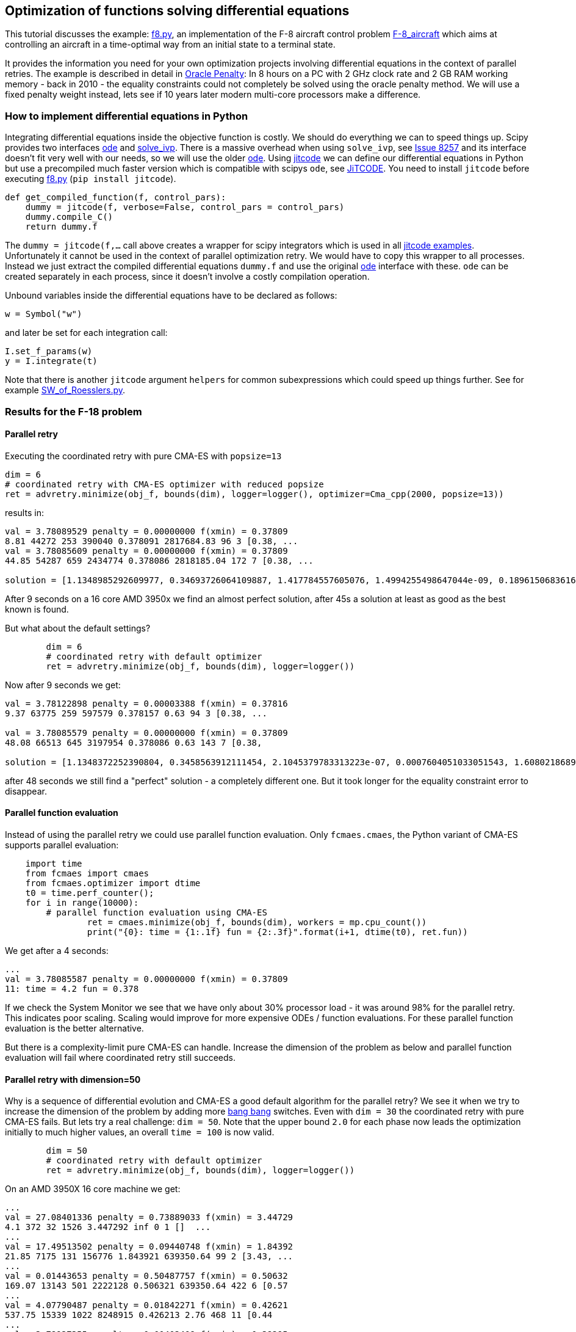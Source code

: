:encoding: utf-8
:imagesdir: img
:cpp: C++

== Optimization of functions solving differential equations

This tutorial discusses the example: https://github.com/dietmarwo/fast-cma-es/blob/master/examples/f8.py[f8.py], an implementation of the F-8 aircraft control problem https://mintoc.de/index.php/F-8_aircraft[F-8_aircraft] which aims at controlling an aircraft in a time-optimal way from an initial state to a terminal state.

It provides the information you need for your own optimization projects involving differential equations in the
context of parallel retries. The example is described in detail in 
http://www.midaco-solver.com/data/pub/The_Oracle_Penalty_Method.pdf[Oracle Penalty]: In 8 hours on a PC
with 2 GHz clock rate and 2 GB RAM working memory - back in 2010 - the equality constraints could not 
completely be solved using the oracle penalty method. We will use a fixed penalty weight instead, lets see
if 10 years later modern multi-core processors make a difference. 

=== How to implement differential equations in Python

Integrating differential equations inside the objective function is costly. We should do everything we can
to speed things up. Scipy provides two interfaces https://docs.scipy.org/doc/scipy/reference/generated/scipy.integrate.ode.html[ode] and https://docs.scipy.org/doc/scipy/reference/generated/scipy.integrate.solve_ivp.html[solve_ivp]. There is a massive overhead when using 
`solve_ivp`, see https://github.com/scipy/scipy/issues/8257[Issue 8257] and its interface doesn't fit 
very well with our needs, so we will use the older https://docs.scipy.org/doc/scipy/reference/generated/scipy.integrate.ode.html[ode]. Using https://github.com/neurophysik/jitcode[jitcode] we can define
our differential equations in Python but use a precompiled much faster version which is compatible with 
scipys `ode`, see https://aip.scitation.org/doi/10.1063/1.5019320[JiTCODE]. You need to install 
`jitcode` before executing  https://github.com/dietmarwo/fast-cma-es/blob/master/examples/f8.py[f8.py] (`pip install jitcode`). 

[source,python]
----
def get_compiled_function(f, control_pars):
    dummy = jitcode(f, verbose=False, control_pars = control_pars)
    dummy.compile_C()
    return dummy.f
----

The `dummy = jitcode(f,...` call above creates a wrapper for scipy integrators which is used
in all https://github.com/neurophysik/jitcode/tree/master/examples[jitcode examples]. Unfortunately it cannot be used in the context of parallel optimization retry. We would have to copy this wrapper to all processes. Instead
we just extract the compiled differential equations `dummy.f` and use the original https://docs.scipy.org/doc/scipy/reference/generated/scipy.integrate.ode.html[ode] interface with these. `ode` can be created separately in each process, since it doesn't involve a costly compilation operation. 

Unbound variables inside the differential equations have to be declared as follows:

[source,python]
----
w = Symbol("w") 
----

and later be set for each integration call:

[source,python]
----
I.set_f_params(w)
y = I.integrate(t)
----

Note that there is another `jitcode` argument `helpers` for common subexpressions which could speed up things further. See for example https://github.com/neurophysik/jitcode/blob/master/examples/SW_of_Roesslers.py[SW_of_Roesslers.py]. 

=== Results for the F-18 problem 

==== Parallel retry

Executing the coordinated retry with pure CMA-ES with `popsize=13`

[source,python]
----
dim = 6
# coordinated retry with CMA-ES optimizer with reduced popsize
ret = advretry.minimize(obj_f, bounds(dim), logger=logger(), optimizer=Cma_cpp(2000, popsize=13))
----

results in:

----
val = 3.78089529 penalty = 0.00000000 f(xmin) = 0.37809
8.81 44272 253 390040 0.378091 2817684.83 96 3 [0.38, ...
val = 3.78085609 penalty = 0.00000000 f(xmin) = 0.37809
44.85 54287 659 2434774 0.378086 2818185.04 172 7 [0.38, ...

solution = [1.1348985292609977, 0.34693726064109887, 1.417784557605076, 1.4994255498647044e-09, 0.1896150683616807, 0.6916206757374317]
----

After 9 seconds on a 16 core AMD 3950x we find an almost perfect solution, after 45s a solution at least as
good as the best known is found. 

But what about the default settings? 

[source,python]
----
	dim = 6
	# coordinated retry with default optimizer
	ret = advretry.minimize(obj_f, bounds(dim), logger=logger()) 
----    

Now after 9 seconds we get:

----
val = 3.78122898 penalty = 0.00003388 f(xmin) = 0.37816
9.37 63775 259 597579 0.378157 0.63 94 3 [0.38, ... 

val = 3.78085579 penalty = 0.00000000 f(xmin) = 0.37809
48.08 66513 645 3197954 0.378086 0.63 143 7 [0.38,

solution = [1.1348372252390804, 0.3458563912111454, 2.1045379783313223e-07, 0.0007604051033051543, 1.6080218689971524, 0.6913796811453801]
----

after 48 seconds we still find a "perfect" solution - a completely different one. 
But it took longer for the equality constraint error to disappear. 

==== Parallel function evaluation

Instead of using the parallel retry we could use parallel function evaluation. Only `fcmaes.cmaes`,
the Python variant of CMA-ES supports parallel evaluation:

[source,python]
----
    import time
    from fcmaes import cmaes
    from fcmaes.optimizer import dtime
    t0 = time.perf_counter();
    for i in range(10000):
     	# parallel function evaluation using CMA-ES
		ret = cmaes.minimize(obj_f, bounds(dim), workers = mp.cpu_count())
		print("{0}: time = {1:.1f} fun = {2:.3f}".format(i+1, dtime(t0), ret.fun)) 
----    

We get after a 4 seconds:

----
...
val = 3.78085587 penalty = 0.00000000 f(xmin) = 0.37809
11: time = 4.2 fun = 0.378
----

If we check the System Monitor we see that we have only about 30% processor load - it
was around 98% for the parallel retry. This indicates poor scaling. 
Scaling would improve for more expensive ODEs / function evaluations. For these
parallel function evaluation is the better alternative. 

But there is a complexity-limit pure CMA-ES can handle. 
Increase the dimension of the problem as below and parallel function evaluation will 
fail where coordinated retry still succeeds. 

==== Parallel retry with dimension=50

Why is a sequence of differential evolution and CMA-ES a good default algorithm for the parallel retry? 
We see it when we try to increase the dimension of 
the problem by adding more https://en.wikipedia.org/wiki/Bang%E2%80%93bang_control[bang bang] switches.
Even with `dim = 30` the coordinated retry with pure CMA-ES fails. But lets try a real challenge:
`dim = 50`. Note that the upper bound `2.0` for each phase now leads the optimization initially to much higher values, an overall `time = 100` is now valid.  

[source,python]
----
	dim = 50
	# coordinated retry with default optimizer
	ret = advretry.minimize(obj_f, bounds(dim), logger=logger()) 
----    

On an AMD 3950X 16 core machine we get:
    
----
...
val = 27.08401336 penalty = 0.73889033 f(xmin) = 3.44729
4.1 372 32 1526 3.447292 inf 0 1 []  ...
...
val = 17.49513502 penalty = 0.09440748 f(xmin) = 1.84392
21.85 7175 131 156776 1.843921 639350.64 99 2 [3.43, ...
...
val = 0.01443653 penalty = 0.50487757 f(xmin) = 0.50632
169.07 13143 501 2222128 0.506321 639350.64 422 6 [0.57
...
val = 4.07790487 penalty = 0.01842271 f(xmin) = 0.42621
537.75 15339 1022 8248915 0.426213 2.76 468 11 [0.44
...
val = 3.78927355 penalty = 0.00402409 f(xmin) = 0.38295
1167.66 15921 1610 18591083 0.382951 2.32 458 17 [0.39
...
val = 3.80516719 penalty = 0.00045756 f(xmin) = 0.38097
2210.88 16068 2313 35525912 0.380974 1.93 461 24 [0.38
...
val = 3.80056272 penalty = 0.00010055 f(xmin) = 0.38016
4974.3 16749 3753 83319335 0.380157 1.36 483 38 [0.38
----

About 5000 seconds to reduce the constraint violation down to `0.0001`. And we know that `f(xmin) = 0.37809`
is possible since 50 switches can "emulate" 6 switches by setting 44 variables to `0`.
Of course the original `dim = 6` already had no strong "real world" relation since using only 4 switches produces good results. But the maximal dimension / number of switches an optimizer can handle is a nice performance indicator. May be there is an algorithm able to handle `dim = 100` ?. Or can reduce the constraint violation faster than fcmaes with `dim = 50`?

Lets repeat the same experiment on an AMD 2990WX 32 core machine. This old Zen 1 based processor has memory latencies causing inferior scaling compared with the new AMD 3970x, but optimization uses not much memory and therefore scales excellently:

----
val = 29.79966645 penalty = 0.38013333 f(xmin) = 3.36010
5.32 286 64 1526 3.360100 inf 0 1 
...
val = 3.78487281 penalty = 0.00001984 f(xmin) = 0.37851
20445.62 27565 13763 563584635 0.378507 0.89 490 50 [0.38,

solution = [1.1326083933964763, 0.33018804287824055, 0.0015797016944767346, 0.0, 0.00041388330868745313, 0.005766343338547673, 1.5511572680129606, 5.231350807490471e-09, 2.3880353373060585e-05, 7.298572992274168e-05, 3.9789127888219825e-05, 0.0006150180997003716, 0.06341745006415928, 0.00010003517505922108, 1.6313804268070133e-05, 1.300749837716078e-05, 0.00910364507438097, 0.3269893161858966, 1.6979215682758936e-07, 9.999779527545584e-05, 0.0, 0.00010000210688143446, 0.0, 3.6734166517531815e-07, 1.583462105652369e-07, 0.0, 7.654526271934326e-05, 0.00558740459294974, 0.0001716992607985044, 4.001439309721446e-06, 3.163121259404459e-07, 1.0471102841248277e-05, 8.973093118726171e-05, 0.004352232523562075, 0.0002459310670276825, 3.673286270605999e-08, 0.002529868815441627, 1.702036400800958e-09, 0.0006002635982425756, 0.0007137236078362145, 0.0, 3.391529467517241e-05, 0.00010120718939378514, 0.3465992627863233, 9.338186469440464e-06, 0.00038849620853035125, 0.0, 0.00073421817436267, 6.586994129365896e-09, 0.0003183673296339078]
----

Now we have `27565` function evaluations per second compared to `16749` on the 3950x. I haven't seen any other application scaling this well on the 2990WX. After 20445 seconds we found a nearly perfect solution even with 50 bang bang switches. 
